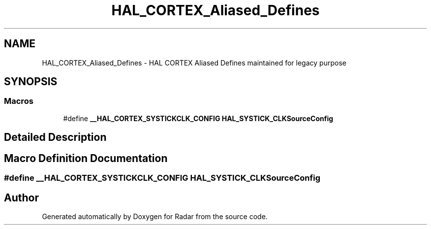 .TH "HAL_CORTEX_Aliased_Defines" 3 "Version 1.0.0" "Radar" \" -*- nroff -*-
.ad l
.nh
.SH NAME
HAL_CORTEX_Aliased_Defines \- HAL CORTEX Aliased Defines maintained for legacy purpose
.SH SYNOPSIS
.br
.PP
.SS "Macros"

.in +1c
.ti -1c
.RI "#define \fB__HAL_CORTEX_SYSTICKCLK_CONFIG\fP   \fBHAL_SYSTICK_CLKSourceConfig\fP"
.br
.in -1c
.SH "Detailed Description"
.PP 

.SH "Macro Definition Documentation"
.PP 
.SS "#define __HAL_CORTEX_SYSTICKCLK_CONFIG   \fBHAL_SYSTICK_CLKSourceConfig\fP"

.SH "Author"
.PP 
Generated automatically by Doxygen for Radar from the source code\&.

